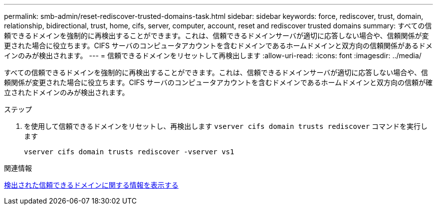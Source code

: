 ---
permalink: smb-admin/reset-rediscover-trusted-domains-task.html 
sidebar: sidebar 
keywords: force, rediscover, trust, domain, relationship, bidirectional, trust, home, cifs, server, computer, account, reset and rediscover trusted domains 
summary: すべての信頼できるドメインを強制的に再検出することができます。これは、信頼できるドメインサーバが適切に応答しない場合や、信頼関係が変更された場合に役立ちます。CIFS サーバのコンピュータアカウントを含むドメインであるホームドメインと双方向の信頼関係があるドメインのみが検出されます。 
---
= 信頼できるドメインをリセットして再検出します
:allow-uri-read: 
:icons: font
:imagesdir: ../media/


[role="lead"]
すべての信頼できるドメインを強制的に再検出することができます。これは、信頼できるドメインサーバが適切に応答しない場合や、信頼関係が変更された場合に役立ちます。CIFS サーバのコンピュータアカウントを含むドメインであるホームドメインと双方向の信頼が確立されたドメインのみが検出されます。

.ステップ
. を使用して信頼できるドメインをリセットし、再検出します `vserver cifs domain trusts rediscover` コマンドを実行します
+
`vserver cifs domain trusts rediscover -vserver vs1`



.関連情報
xref:display-discovered-trusted-domains-task.adoc[検出された信頼できるドメインに関する情報を表示する]
